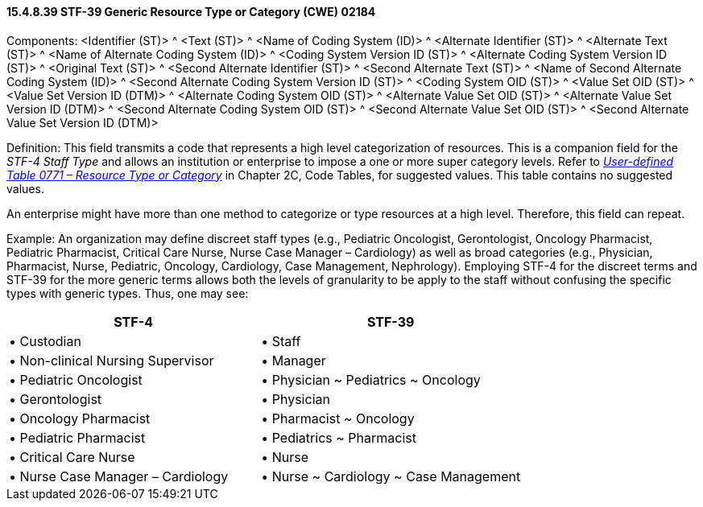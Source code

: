 ==== 15.4.8.39 STF-39 Generic Resource Type or Category (CWE) 02184

Components: <Identifier (ST)> ^ <Text (ST)> ^ <Name of Coding System (ID)> ^ <Alternate Identifier (ST)> ^ <Alternate Text (ST)> ^ <Name of Alternate Coding System (ID)> ^ <Coding System Version ID (ST)> ^ <Alternate Coding System Version ID (ST)> ^ <Original Text (ST)> ^ <Second Alternate Identifier (ST)> ^ <Second Alternate Text (ST)> ^ <Name of Second Alternate Coding System (ID)> ^ <Second Alternate Coding System Version ID (ST)> ^ <Coding System OID (ST)> ^ <Value Set OID (ST)> ^ <Value Set Version ID (DTM)> ^ <Alternate Coding System OID (ST)> ^ <Alternate Value Set OID (ST)> ^ <Alternate Value Set Version ID (DTM)> ^ <Second Alternate Coding System OID (ST)> ^ <Second Alternate Value Set OID (ST)> ^ <Second Alternate Value Set Version ID (DTM)>

Definition: This field transmits a code that represents a high level categorization of resources. This is a companion field for the _STF-4 Staff Type_ and allows an institution or enterprise to impose [line-through]#a# one or more super category levels. Refer to file:///E:\V2\v2.9%20final%20Nov%20from%20Frank\V29_CH02C_Tables.docx#HL70771[_User-defined Table 0771 – Resource Type or Category_] in Chapter 2C, Code Tables, for suggested values. This table contains no suggested values.

An enterprise might have more than one method to categorize or type resources at a high level. Therefore, this field can repeat.

Example: An organization may define discreet staff types (e.g., Pediatric Oncologist, Gerontologist, Oncology Pharmacist, Pediatric Pharmacist, Critical Care Nurse, Nurse Case Manager – Cardiology) as well as broad categories (e.g., Physician, Pharmacist, Nurse, Pediatric, Oncology, Cardiology, Case Management, Nephrology). Employing STF-4 for the discreet terms and STF-39 for the more generic terms allows both the levels of granularity to be apply to the staff without confusing the specific types with generic types. Thus, one may see:

[width="100%",cols="49%,51%",options="header",]
|===
|STF-4 |STF-39
|• Custodian |• Staff
|• Non-clinical Nursing Supervisor |• Manager
|• Pediatric Oncologist |• Physician ~ Pediatrics ~ Oncology
|• Gerontologist |• Physician
|• Oncology Pharmacist |• Pharmacist ~ Oncology
|• Pediatric Pharmacist |• Pediatrics ~ Pharmacist
|• Critical Care Nurse |• Nurse
|• Nurse Case Manager – Cardiology |• Nurse ~ Cardiology ~ Case Management
|===

